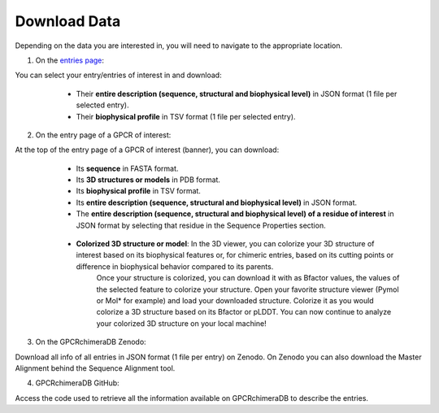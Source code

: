 Download Data
=============


Depending on the data you are interested in, you will need to navigate to the appropriate location.

1. On the `entries page <https://www.bio2byte.be/gpcrchimeradb/entries>`_:

You can select your entry/entries of interest in and download:
    -   Their **entire description (sequence, structural and biophysical level)** in JSON format (1 file per selected entry).
    -   Their **biophysical profile** in TSV format (1 file per selected entry).

   .. image:: images/Download_entries.png
      :alt: Example image description
      :width: 600px

2. On the entry page of a GPCR of interest: 

At the top of the entry page of a GPCR of interest (banner), you can download:
    -   Its **sequence** in FASTA format.
    -   Its **3D structures or models** in PDB format.
    -   Its **biophysical profile** in TSV format.
    -   Its **entire description (sequence, structural and biophysical level)** in JSON format.
    -   The **entire description (sequence, structural and biophysical level) of a residue of interest** in JSON format by selecting that residue in the Sequence Properties section. 
    
       .. image:: images/Download_entry_page.png
         :alt: Example image description
         :width: 600px

    
    -   **Colorized 3D structure or model**: In the 3D viewer, you can colorize your 3D structure of interest based on its biophysical features or, for chimeric entries, based on its cutting points or difference in biophysical behavior compared to its parents.
         Once your structure is colorized, you can download it with as Bfactor values, the values of the selected feature to colorize your structure.
         Open your favorite structure viewer (Pymol or Mol* for example) and load your downloaded structure. Colorize it as you would colorize a 3D structure based on its Bfactor or pLDDT.
         You can now continue to analyze your colorized 3D structure on your local machine!
   
   .. image:: images/download_3Dstructure.png
      :alt: Example image description
      :width: 600px


3. On the GPCRchimeraDB Zenodo:

Download all info of all entries in JSON format (1 file per entry) on Zenodo. On Zenodo you can also download the Master Alignment behind the Sequence Alignment tool.

4. GPCRchimeraDB GitHub:

Access the code used to retrieve all the information available on GPCRchimeraDB to describe the entries.
